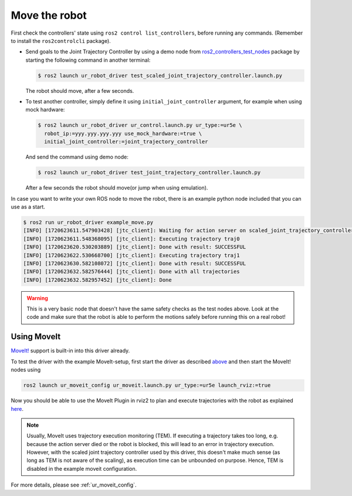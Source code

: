 .. _move_the_robot:

Move the robot
==============

First check the controllers' state using ``ros2 control list_controllers``, before running any commands. (Remember to install the ``ros2controlcli`` package).


* Send goals to the Joint Trajectory Controller by using a demo node from `ros2_controllers_test_nodes <https://github.com/ros-controls/ros2_controllers/blob/master/ros2_controllers_test_nodes/ros2_controllers_test_nodes/publisher_joint_trajectory_controller.py>`_ package by starting  the following command in another terminal:

  .. code-block:: console

     $ ros2 launch ur_robot_driver test_scaled_joint_trajectory_controller.launch.py

  The robot should move, after a few seconds.

* To test another controller, simply define it using ``initial_joint_controller`` argument, for example when using mock hardware:

  .. code-block:: console

     $ ros2 launch ur_robot_driver ur_control.launch.py ur_type:=ur5e \
       robot_ip:=yyy.yyy.yyy.yyy use_mock_hardware:=true \
       initial_joint_controller:=joint_trajectory_controller

  And send the command using demo node:

  .. code-block:: console

     $ ros2 launch ur_robot_driver test_joint_trajectory_controller.launch.py

  After a few seconds the robot should move(or jump when using emulation).

In case you want to write your own ROS node to move the robot, there is an example python node included that you can use as a start.


.. code-block:: console

   $ ros2 run ur_robot_driver example_move.py
   [INFO] [1720623611.547903428] [jtc_client]: Waiting for action server on scaled_joint_trajectory_controller/follow_joint_trajectory
   [INFO] [1720623611.548368095] [jtc_client]: Executing trajectory traj0
   [INFO] [1720623620.530203889] [jtc_client]: Done with result: SUCCESSFUL
   [INFO] [1720623622.530668700] [jtc_client]: Executing trajectory traj1
   [INFO] [1720623630.582108072] [jtc_client]: Done with result: SUCCESSFUL
   [INFO] [1720623632.582576444] [jtc_client]: Done with all trajectories
   [INFO] [1720623632.582957452] [jtc_client]: Done


.. warning::

   This is a very basic node that doesn't have the same safety checks as the test nodes above. Look
   at the code and make sure that the robot is able to perform the motions safely before running
   this on a real robot!


Using MoveIt
------------

`MoveIt! <https://moveit.ros.org>`_ support is built-in into this driver already.

To test the driver with the example MoveIt-setup, first start the driver as described
`above <#start-hardware-simulator-or-mockup>`_ and then start the MoveIt! nodes using

.. code-block::

   ros2 launch ur_moveit_config ur_moveit.launch.py ur_type:=ur5e launch_rviz:=true

Now you should be able to use the MoveIt Plugin in rviz2 to plan and execute trajectories with the
robot as explained `here <https://moveit.picknik.ai/main/doc/tutorials/quickstart_in_rviz/quickstart_in_rviz_tutorial.html>`_.

.. note::
   Usually, MoveIt uses trajectory execution monitoring (TEM). If executing a trajectory takes too long,
   e.g. because the action server died or the robot is blocked, this will lead to an error in
   trajectory execution. However, with the scaled joint trajectory controller used by this driver,
   this doesn't make much sense (as long as TEM is not aware of the scaling), as execution time can
   be unbounded on purpose. Hence, TEM is disabled in the example moveit configuration.

For more details, please see :ref:`ur_moveit_config`.
